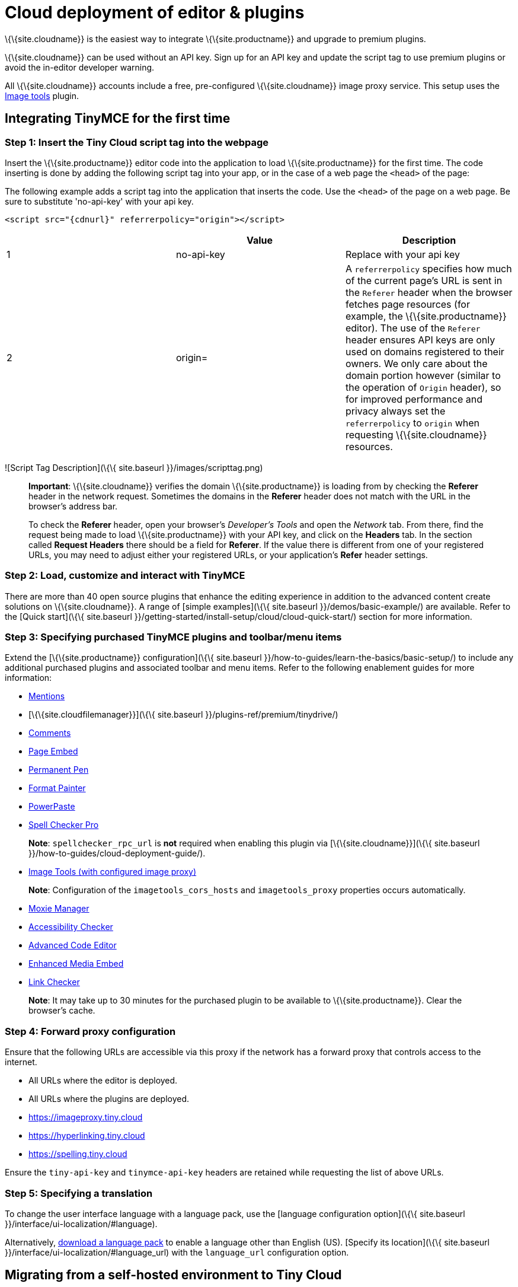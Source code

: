= Cloud deployment of editor & plugins

:description_short: Learn how to set up the TinyMCE editor via the Cloud or migrate from a self-hosted environment.

:description: Learn how to set up the TinyMCE editor via the Cloud or migrate from a self-hosted environment.
:keywords: tinymce cloud script textarea apiKey

\{\{site.cloudname}} is the easiest way to integrate \{\{site.productname}} and upgrade to premium plugins.

\{\{site.cloudname}} can be used without an API key. Sign up for an API key and update the script tag to use premium plugins or avoid the in-editor developer warning.

All \{\{site.cloudname}} accounts include a free, pre-configured \{\{site.cloudname}} image proxy service. This setup uses the link:{baseurl}/plugins-ref/opensource/imagetools/[Image tools] plugin.

== Integrating TinyMCE for the first time

=== Step 1: Insert the Tiny Cloud script tag into the webpage

Insert the \{\{site.productname}} editor code into the application to load \{\{site.productname}} for the first time. The code inserting is done by adding the following script tag into your app, or in the case of a web page the `+<head>+` of the page:

The following example adds a script tag into the application that inserts the code. Use the `+<head>+` of the page on a web page. Be sure to substitute 'no-api-key' with your api key.

[source,html]
----
<script src="{cdnurl}" referrerpolicy="origin"></script>
----

[cols=",,",options="header",]
|===
| |Value |Description
|1 |no-api-key |Replace with your api key
|2 |origin= |A `+referrerpolicy+` specifies how much of the current page's URL is sent in the `+Referer+` header when the browser fetches page resources (for example, the \{\{site.productname}} editor). The use of the `+Referer+` header ensures API keys are only used on domains registered to their owners. We only care about the domain portion however (similar to the operation of `+Origin+` header), so for improved performance and privacy always set the `+referrerpolicy+` to `+origin+` when requesting \{\{site.cloudname}} resources.
|===

![Script Tag Description](\{\{ site.baseurl }}/images/scripttag.png)

____
*Important*: \{\{site.cloudname}} verifies the domain \{\{site.productname}} is loading from by checking the *Referer* header in the network request. Sometimes the domains in the *Referer* header does not match with the URL in the browser's address bar.

To check the *Referer* header, open your browser's _Developer's Tools_ and open the _Network_ tab. From there, find the request being made to load \{\{site.productname}} with your API key, and click on the *Headers* tab. In the section called *Request Headers* there should be a field for *Referer*. If the value there is different from one of your registered URLs, you may need to adjust either your registered URLs, or your application's *Refer* header settings.
____

=== Step 2: Load, customize and interact with TinyMCE

There are more than 40 open source plugins that enhance the editing experience in addition to the advanced content create solutions on \{\{site.cloudname}}. A range of [simple examples](\{\{ site.baseurl }}/demos/basic-example/) are available. Refer to the [Quick start](\{\{ site.baseurl }}/getting-started/install-setup/cloud/cloud-quick-start/) section for more information.

=== Step 3: Specifying purchased TinyMCE plugins and toolbar/menu items

Extend the [\{\{site.productname}} configuration](\{\{ site.baseurl }}/how-to-guides/learn-the-basics/basic-setup/) to include any additional purchased plugins and associated toolbar and menu items. Refer to the following enablement guides for more information:

* link:{baseurl}/plugins-ref/premium/mentions/[Mentions]
* [\{\{site.cloudfilemanager}}](\{\{ site.baseurl }}/plugins-ref/premium/tinydrive/)
* link:{baseurl}/plugins-ref/premium/comments/[Comments]
* link:{baseurl}/plugins-ref/premium/pageembed/[Page Embed]
* link:{baseurl}/plugins-ref/premium/permanentpen/[Permanent Pen]
* link:{baseurl}/plugins-ref/premium/formatpainter/[Format Painter]
* link:{baseurl}/plugins-ref/premium/powerpaste/[PowerPaste]
* link:{baseurl}/plugins-ref/premium/tinymcespellchecker/[Spell Checker Pro]

____
*Note*: `+spellchecker_rpc_url+` is *not* required when enabling this plugin via [\{\{site.cloudname}}](\{\{ site.baseurl }}/how-to-guides/cloud-deployment-guide/).
____

* link:{baseurl}/plugins-ref/opensource/imagetools/[Image Tools (with configured image proxy)]

____
*Note*: Configuration of the `+imagetools_cors_hosts+` and `+imagetools_proxy+` properties occurs automatically.
____

* link:{baseurl}/plugins-ref/premium/moxiemanager/[Moxie Manager]
* link:{baseurl}/plugins-ref/premium/a11ychecker/[Accessibility Checker]
* link:{baseurl}/plugins-ref/premium/advcode/[Advanced Code Editor]
* link:{baseurl}/plugins-ref/premium/mediaembed/[Enhanced Media Embed]
* link:{baseurl}/plugins-ref/premium/linkchecker/[Link Checker]

____
*Note*: It may take up to 30 minutes for the purchased plugin to be available to \{\{site.productname}}. Clear the browser's cache.
____

=== Step 4: Forward proxy configuration

Ensure that the following URLs are accessible via this proxy if the network has a forward proxy that controls access to the internet.

* All URLs where the editor is deployed.
* All URLs where the plugins are deployed.
* https://imageproxy.tiny.cloud
* https://hyperlinking.tiny.cloud
* https://spelling.tiny.cloud

Ensure the `+tiny-api-key+` and `+tinymce-api-key+` headers are retained while requesting the list of above URLs.

=== Step 5: Specifying a translation

To change the user interface language with a language pack, use the [language configuration option](\{\{ site.baseurl }}/interface/ui-localization/#language).

Alternatively, link:{gettiny}/language-packages/[download a language pack] to enable a language other than English (US). [Specify its location](\{\{ site.baseurl }}/interface/ui-localization/#language_url) with the `+language_url+` configuration option.

== Migrating from a self-hosted environment to Tiny Cloud

[[step-1-replace-existing-reference-to-tinymceminjs]]
=== Step 1: Replace existing reference to tinymce.min.js

Migrating from a self-hosted environment to \{\{site.cloudname}} is easy. Remove the existing script tag that loads \{\{site.productname}}’s JavaScript.

____
*Note*: The script tag typically references `+tinymce.min.js+` hosted within the application or available at a legacy CDN.
____

Replace the script tag with the following:

[source,html]
----
<script src="{cdnurl}" referrerpolicy="origin"></script>
----

=== Step 2: Update custom plugin paths

Reference [external_plugins](\{\{ site.baseurl }}/initial-configuration/editor-important-options/#external_plugins) to ensure custom plugins or modified plugins continue to function in the \{\{site.cloudname}} deployment.

____
*Warning*: Do not use the regular [plugins](\{\{ site.baseurl }}/how-to-guides/learn-the-basics/work-with-plugins/) configuration element.
____

=== Step 3: Specify purchased TinyMCE plugins and toolbar buttons

Extend the [\{\{site.productname}} configuration](\{\{ site.baseurl }}/how-to-guides/learn-the-basics/basic-setup/) to include any additional purchased plugins and associated toolbar and menu items. Refer to the following enablement guides for more information:

* link:{baseurl}/plugins-ref/premium/mentions/[Mentions]
* [\{\{site.cloudfilemanager}}](\{\{ site.baseurl }}/plugins-ref/premium/tinydrive/)
* link:{baseurl}/plugins-ref/premium/comments/[Comments]
* link:{baseurl}/plugins-ref/premium/pageembed/[Page Embed]
* link:{baseurl}/plugins-ref/premium/permanentpen/[Permanent Pen]
* link:{baseurl}/plugins-ref/premium/formatpainter/[Format Painter]
* link:{baseurl}/plugins-ref/premium/powerpaste/[Powerpaste]
* link:{baseurl}/plugins-ref/premium/tinymcespellchecker/[Spell Checker Pro]

____
*Note*: `+spellchecker_rpc_url+` is *not* required when enabling this plugin via [\{\{site.cloudname}}](\{\{ site.baseurl }}/how-to-guides/cloud-deployment-guide/).
____

* link:{baseurl}/plugins-ref/opensource/imagetools/[Image tools (with configured image proxy)]

____
*Note*: Configuration of the `+imagetools_cors_hosts+` and `+imagetools_proxy+` properties occurs automatically.
____

* link:{baseurl}/plugins-ref/premium/moxiemanager/[Moxie Manager]
* link:{baseurl}/plugins-ref/premium/a11ychecker/[Accessibility Checker]
* link:{baseurl}/plugins-ref/premium/advcode/[Advanced Code Editor]
* link:{baseurl}/plugins-ref/premium/mediaembed/[Enhanced Media Embed]
* link:{baseurl}/plugins-ref/premium/linkchecker/[Link Checker]
